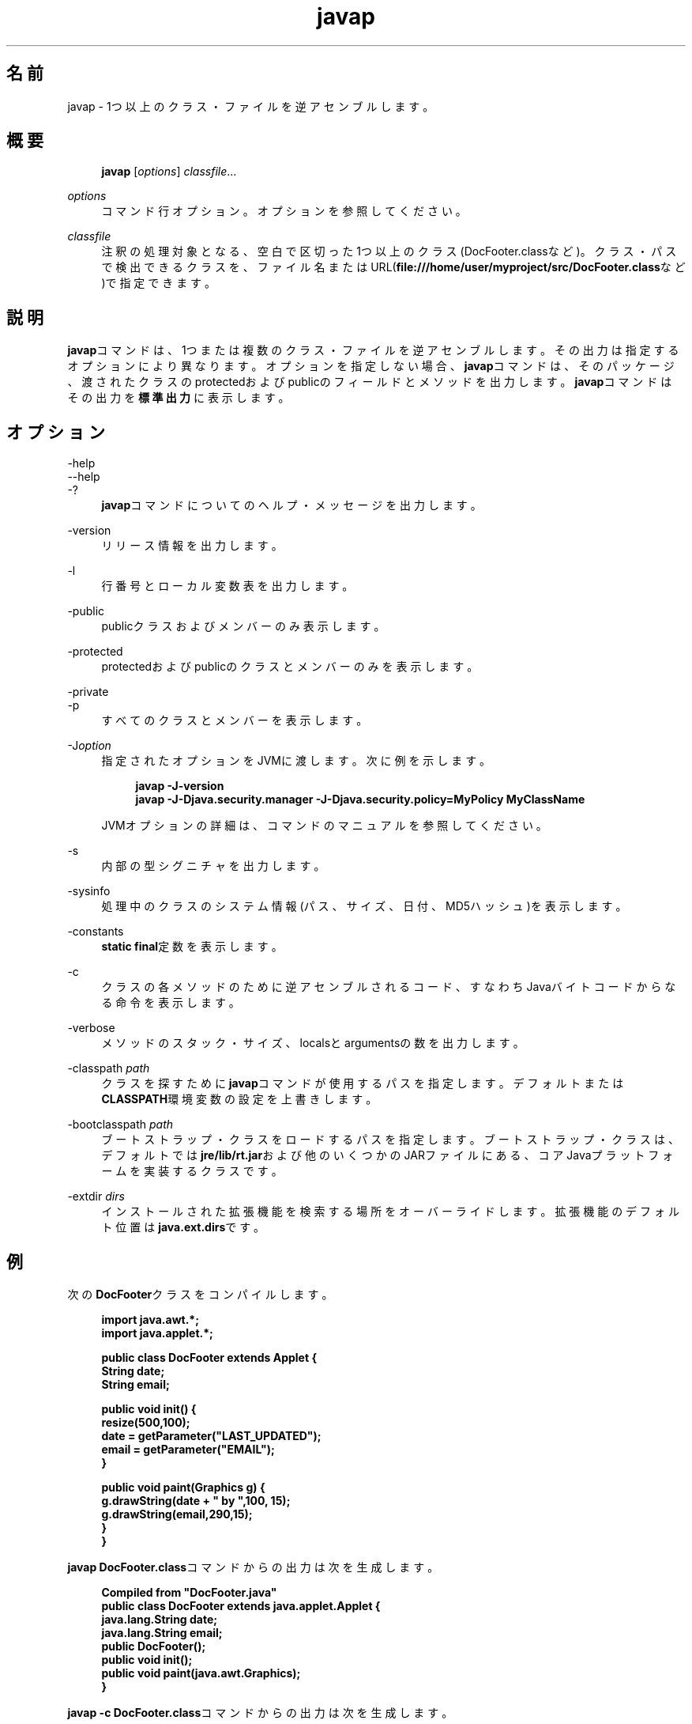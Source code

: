 '\" t
.\" Copyright (c) 1994, 2014, Oracle and/or its affiliates. All rights reserved.
.\"
.\" Title: javap
.\" Language: Japanese
.\" Date: 2014年8月8日
.\" SectDesc: 基本ツール
.\" Software: JDK 8
.\" Arch: 汎用
.\" Part Number: E58104-01
.\" Doc ID: JSSOR
.\"
.if n .pl 99999
.TH "javap" "1" "2014年8月8日" "JDK 8" "基本ツール"
.\" -----------------------------------------------------------------
.\" * Define some portability stuff
.\" -----------------------------------------------------------------
.\" ~~~~~~~~~~~~~~~~~~~~~~~~~~~~~~~~~~~~~~~~~~~~~~~~~~~~~~~~~~~~~~~~~
.\" http://bugs.debian.org/507673
.\" http://lists.gnu.org/archive/html/groff/2009-02/msg00013.html
.\" ~~~~~~~~~~~~~~~~~~~~~~~~~~~~~~~~~~~~~~~~~~~~~~~~~~~~~~~~~~~~~~~~~
.ie \n(.g .ds Aq \(aq
.el       .ds Aq '
.\" -----------------------------------------------------------------
.\" * set default formatting
.\" -----------------------------------------------------------------
.\" disable hyphenation
.nh
.\" disable justification (adjust text to left margin only)
.ad l
.\" -----------------------------------------------------------------
.\" * MAIN CONTENT STARTS HERE *
.\" -----------------------------------------------------------------
.SH "名前"
javap \- 1つ以上のクラス・ファイルを逆アセンブルします。
.SH "概要"
.sp
.if n \{\
.RS 4
.\}
.nf
\fBjavap\fR [\fIoptions\fR] \fIclassfile\fR\&.\&.\&.
.fi
.if n \{\
.RE
.\}
.PP
\fIoptions\fR
.RS 4
コマンド行オプション。オプションを参照してください。
.RE
.PP
\fIclassfile\fR
.RS 4
注釈の処理対象となる、空白で区切った1つ以上のクラス(DocFooter\&.classなど)。クラス・パスで検出できるクラスを、ファイル名またはURL(\fBfile:///home/user/myproject/src/DocFooter\&.class\fRなど)で指定できます。
.RE
.SH "説明"
.PP
\fBjavap\fRコマンドは、1つまたは複数のクラス・ファイルを逆アセンブルします。その出力は指定するオプションにより異なります。オプションを指定しない場合、\fBjavap\fRコマンドは、そのパッケージ、渡されたクラスのprotectedおよびpublicのフィールドとメソッドを出力します。\fBjavap\fRコマンドはその出力を\fB標準出力\fRに表示します。
.SH "オプション"
.PP
\-help
.br
\-\-help
.br
\-?
.RS 4
\fBjavap\fRコマンドについてのヘルプ・メッセージを出力します。
.RE
.PP
\-version
.RS 4
リリース情報を出力します。
.RE
.PP
\-l
.RS 4
行番号とローカル変数表を出力します。
.RE
.PP
\-public
.RS 4
publicクラスおよびメンバーのみ表示します。
.RE
.PP
\-protected
.RS 4
protectedおよびpublicのクラスとメンバーのみを表示します。
.RE
.PP
\-private
.br
\-p
.RS 4
すべてのクラスとメンバーを表示します。
.RE
.PP
\-J\fIoption\fR
.RS 4
指定されたオプションをJVMに渡します。次に例を示します。
.sp
.if n \{\
.RS 4
.\}
.nf
\fBjavap \-J\-version\fR
\fBjavap \-J\-Djava\&.security\&.manager \-J\-Djava\&.security\&.policy=MyPolicy MyClassName\fR
 
.fi
.if n \{\
.RE
.\}
JVMオプションの詳細は、コマンドのマニュアルを参照してください。
.RE
.PP
\-s
.RS 4
内部の型シグニチャを出力します。
.RE
.PP
\-sysinfo
.RS 4
処理中のクラスのシステム情報(パス、サイズ、日付、MD5ハッシュ)を表示します。
.RE
.PP
\-constants
.RS 4
\fBstatic final\fR定数を表示します。
.RE
.PP
\-c
.RS 4
クラスの各メソッドのために逆アセンブルされるコード、すなわちJavaバイトコードからなる命令を表示します。
.RE
.PP
\-verbose
.RS 4
メソッドのスタック・サイズ、localsとargumentsの数を出力します。
.RE
.PP
\-classpath \fIpath\fR
.RS 4
クラスを探すために\fBjavap\fRコマンドが使用するパスを指定します。デフォルトまたは\fBCLASSPATH\fR環境変数の設定を上書きします。
.RE
.PP
\-bootclasspath \fIpath\fR
.RS 4
ブートストラップ・クラスをロードするパスを指定します。ブートストラップ・クラスは、デフォルトでは\fBjre/lib/rt\&.jar\fRおよび他のいくつかのJARファイルにある、コアJavaプラットフォームを実装するクラスです。
.RE
.PP
\-extdir \fIdirs\fR
.RS 4
インストールされた拡張機能を検索する場所をオーバーライドします。拡張機能のデフォルト位置は\fBjava\&.ext\&.dirs\fRです。
.RE
.SH "例"
.PP
次の\fBDocFooter\fRクラスをコンパイルします。
.sp
.if n \{\
.RS 4
.\}
.nf
\fBimport java\&.awt\&.*;\fR
\fBimport java\&.applet\&.*;\fR
\fB \fR
\fBpublic class DocFooter extends Applet {\fR
\fB        String date;\fR
\fB        String email;\fR
\fB \fR
\fB        public void init() {\fR
\fB                resize(500,100);\fR
\fB                date = getParameter("LAST_UPDATED");\fR
\fB                email = getParameter("EMAIL");\fR
\fB        }\fR
\fB \fR
\fB        public void paint(Graphics g) {\fR
\fB                g\&.drawString(date + " by ",100, 15);\fR
\fB                g\&.drawString(email,290,15);\fR
\fB        }\fR
\fB}\fR
 
.fi
.if n \{\
.RE
.\}
.PP
\fBjavap DocFooter\&.class\fRコマンドからの出力は次を生成します。
.sp
.if n \{\
.RS 4
.\}
.nf
\fBCompiled from "DocFooter\&.java"\fR
\fBpublic class DocFooter extends java\&.applet\&.Applet {\fR
\fB  java\&.lang\&.String date;\fR
\fB  java\&.lang\&.String email;\fR
\fB  public DocFooter();\fR
\fB  public void init();\fR
\fB  public void paint(java\&.awt\&.Graphics);\fR
\fB}\fR
 
.fi
.if n \{\
.RE
.\}
.PP
\fBjavap \-c DocFooter\&.class\fRコマンドからの出力は次を生成します。
.sp
.if n \{\
.RS 4
.\}
.nf
\fBCompiled from "DocFooter\&.java"\fR
\fBpublic class DocFooter extends java\&.applet\&.Applet {\fR
\fB  java\&.lang\&.String date;\fR
\fB  java\&.lang\&.String email;\fR
 
\fB  public DocFooter();\fR
\fB    Code:\fR
\fB       0: aload_0       \fR
\fB       1: invokespecial #1                  // Method\fR
\fBjava/applet/Applet\&."<init>":()V\fR
\fB       4: return        \fR
 
\fB  public void init();\fR
\fB    Code:\fR
\fB       0: aload_0       \fR
\fB       1: sipush        500\fR
\fB       4: bipush        100\fR
\fB       6: invokevirtual #2                  // Method resize:(II)V\fR
\fB       9: aload_0       \fR
\fB      10: aload_0       \fR
\fB      11: ldc           #3                  // String LAST_UPDATED\fR
\fB      13: invokevirtual #4                  // Method\fR
\fB getParameter:(Ljava/lang/String;)Ljava/lang/String;\fR
\fB      16: putfield      #5                  // Field date:Ljava/lang/String;\fR
\fB      19: aload_0       \fR
\fB      20: aload_0       \fR
\fB      21: ldc           #6                  // String EMAIL\fR
\fB      23: invokevirtual #4                  // Method\fR
\fB getParameter:(Ljava/lang/String;)Ljava/lang/String;\fR
\fB      26: putfield      #7                  // Field email:Ljava/lang/String;\fR
\fB      29: return        \fR
 
\fB  public void paint(java\&.awt\&.Graphics);\fR
\fB    Code:\fR
\fB       0: aload_1       \fR
\fB       1: new           #8                  // class java/lang/StringBuilder\fR
\fB       4: dup           \fR
\fB       5: invokespecial #9                  // Method\fR
\fB java/lang/StringBuilder\&."<init>":()V\fR
\fB       8: aload_0       \fR
\fB       9: getfield      #5                  // Field date:Ljava/lang/String;\fR
\fB      12: invokevirtual #10                 // Method\fR
\fB java/lang/StringBuilder\&.append:(Ljava/lang/String;)Ljava/lang/StringBuilder;\fR
\fB      15: ldc           #11                 // String  by \fR
\fB      17: invokevirtual #10                 // Method\fR
\fB java/lang/StringBuilder\&.append:(Ljava/lang/String;)Ljava/lang/StringBuilder;\fR
\fB      20: invokevirtual #12                 // Method\fR
\fB java/lang/StringBuilder\&.toString:()Ljava/lang/String;\fR
\fB      23: bipush        100\fR
\fB      25: bipush        15\fR
\fB      27: invokevirtual #13                 // Method\fR
\fB java/awt/Graphics\&.drawString:(Ljava/lang/String;II)V\fR
\fB      30: aload_1       \fR
\fB      31: aload_0       \fR
\fB      32: getfield      #7                  // Field email:Ljava/lang/String;\fR
\fB      35: sipush        290\fR
\fB      38: bipush        15\fR
\fB      40: invokevirtual #13                 // Method\fR
\fBjava/awt/Graphics\&.drawString:(Ljava/lang/String;II)V\fR
\fB      43: return        \fR
\fB}\fR
 
.fi
.if n \{\
.RE
.\}
.SH "関連項目"
.sp
.RS 4
.ie n \{\
\h'-04'\(bu\h'+03'\c
.\}
.el \{\
.sp -1
.IP \(bu 2.3
.\}
java(1)
.RE
.sp
.RS 4
.ie n \{\
\h'-04'\(bu\h'+03'\c
.\}
.el \{\
.sp -1
.IP \(bu 2.3
.\}
javac(1)
.RE
.sp
.RS 4
.ie n \{\
\h'-04'\(bu\h'+03'\c
.\}
.el \{\
.sp -1
.IP \(bu 2.3
.\}
javadoc(1)
.RE
.sp
.RS 4
.ie n \{\
\h'-04'\(bu\h'+03'\c
.\}
.el \{\
.sp -1
.IP \(bu 2.3
.\}
javah(1)
.RE
.sp
.RS 4
.ie n \{\
\h'-04'\(bu\h'+03'\c
.\}
.el \{\
.sp -1
.IP \(bu 2.3
.\}
jdb(1)
.RE
.sp
.RS 4
.ie n \{\
\h'-04'\(bu\h'+03'\c
.\}
.el \{\
.sp -1
.IP \(bu 2.3
.\}
jdeps(1)
.RE
.br
'pl 8.5i
'bp
